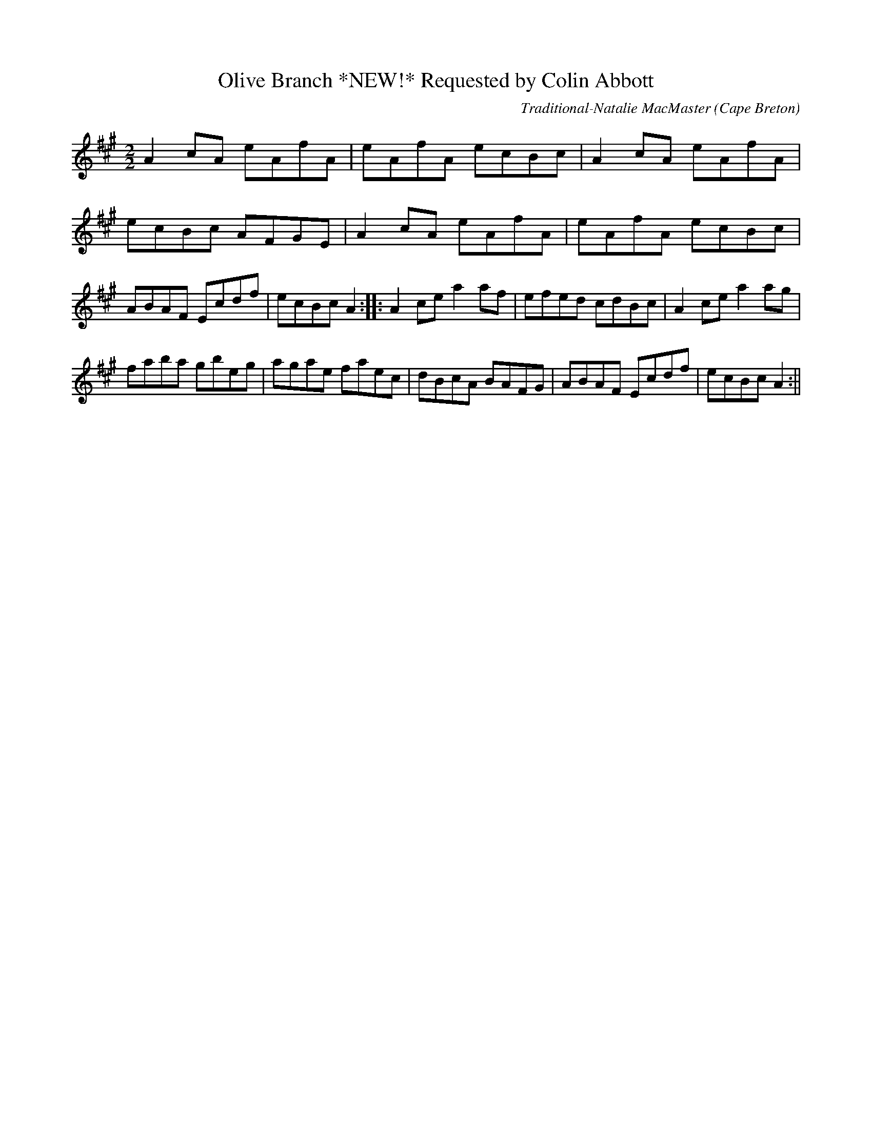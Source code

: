 X:45
T:Olive Branch *NEW!* Requested by Colin Abbott
R:Hornpipe
O:Cape Breton
M:2/2
C:Traditional-Natalie MacMaster
K:A maj.
A2 cA eAfA|eAfA ecBc|A2 cA eAfA|ecBc AFGE|A2 cA eAfA|eAfA ecBc|ABAF Ecdf|ecBc A2:|\|:A2 ce a2 af|efed cdBc|A2 ce a2 ag|
faba gbeg|agae faec|dBcA BAFG|ABAF Ecdf|ecBc A2:||
